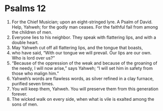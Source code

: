 ﻿
* Psalms 12
1. For the Chief Musician; upon an eight-stringed lyre. A Psalm of David. Help, Yahweh; for the godly man ceases. For the faithful fail from among the children of men. 
2. Everyone lies to his neighbor. They speak with flattering lips, and with a double heart. 
3. May Yahweh cut off all flattering lips, and the tongue that boasts, 
4. who have said, “With our tongue we will prevail. Our lips are our own. Who is lord over us?” 
5. “Because of the oppression of the weak and because of the groaning of the needy, I will now arise,” says Yahweh; “I will set him in safety from those who malign him.” 
6. Yahweh’s words are flawless words, as silver refined in a clay furnace, purified seven times. 
7. You will keep them, Yahweh. You will preserve them from this generation forever. 
8. The wicked walk on every side, when what is vile is exalted among the sons of men. 
